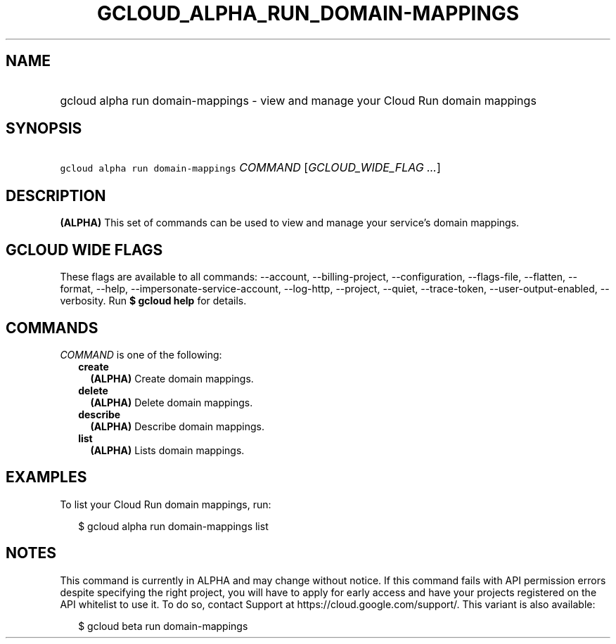 
.TH "GCLOUD_ALPHA_RUN_DOMAIN\-MAPPINGS" 1



.SH "NAME"
.HP
gcloud alpha run domain\-mappings \- view and manage your Cloud Run domain mappings



.SH "SYNOPSIS"
.HP
\f5gcloud alpha run domain\-mappings\fR \fICOMMAND\fR [\fIGCLOUD_WIDE_FLAG\ ...\fR]



.SH "DESCRIPTION"

\fB(ALPHA)\fR This set of commands can be used to view and manage your service's
domain mappings.



.SH "GCLOUD WIDE FLAGS"

These flags are available to all commands: \-\-account, \-\-billing\-project,
\-\-configuration, \-\-flags\-file, \-\-flatten, \-\-format, \-\-help,
\-\-impersonate\-service\-account, \-\-log\-http, \-\-project, \-\-quiet,
\-\-trace\-token, \-\-user\-output\-enabled, \-\-verbosity. Run \fB$ gcloud
help\fR for details.



.SH "COMMANDS"

\f5\fICOMMAND\fR\fR is one of the following:

.RS 2m
.TP 2m
\fBcreate\fR
\fB(ALPHA)\fR Create domain mappings.

.TP 2m
\fBdelete\fR
\fB(ALPHA)\fR Delete domain mappings.

.TP 2m
\fBdescribe\fR
\fB(ALPHA)\fR Describe domain mappings.

.TP 2m
\fBlist\fR
\fB(ALPHA)\fR Lists domain mappings.


.RE
.sp

.SH "EXAMPLES"

To list your Cloud Run domain mappings, run:

.RS 2m
$ gcloud alpha run domain\-mappings list
.RE



.SH "NOTES"

This command is currently in ALPHA and may change without notice. If this
command fails with API permission errors despite specifying the right project,
you will have to apply for early access and have your projects registered on the
API whitelist to use it. To do so, contact Support at
https://cloud.google.com/support/. This variant is also available:

.RS 2m
$ gcloud beta run domain\-mappings
.RE

